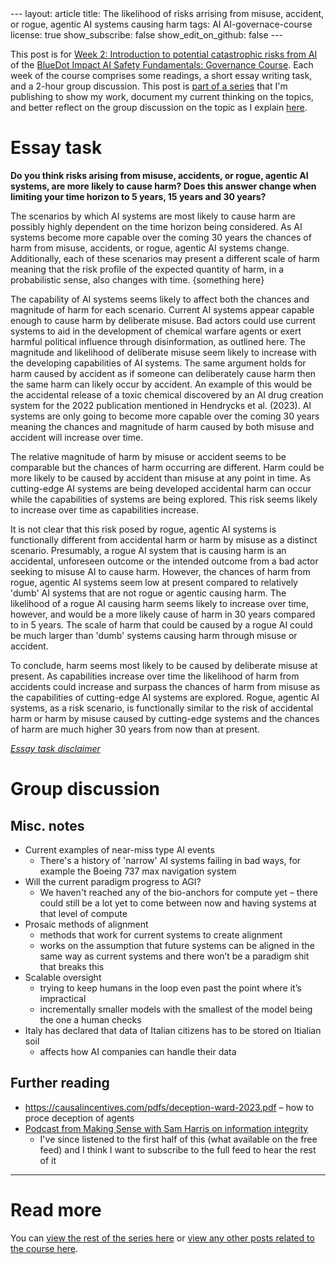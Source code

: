 #+OPTIONS: toc:nil num:nil
#+BEGIN_EXPORT html
---
layout: article
title: The likelihood of risks arrising from  misuse, accident, or rogue, agentic AI systems causing harm
tags: AI AI-governace-course
license: true
show_subscribe: false
show_edit_on_github: false
---
#+END_EXPORT

This post is for [[https://course.aisafetyfundamentals.com/home/governance?week=2][Week 2: Introduction to potential catastrophic risks from AI]] of the [[https://course.aisafetyfundamentals.com/governance][BlueDot Impact AI Safety Fundamentals: Governance Course]].
Each week of the course comprises some readings, a short essay writing task, and a 2-hour group discussion.
This post is @@html:<a href="/2023/08/14/AI-governance-course-explainer.html">part of a series</a>@@ that I'm publishing to show my work, document my current thinking on the topics, and better reflect on the group discussion on the topic as I explain @@html:<a href="/2023/08/14/AI-governance-course-explainer.html#org8fcce5a">here</a>@@.

* Essay task
*Do you think risks arising from misuse, accidents, or rogue, agentic AI systems, are more likely to cause harm? Does this answer change when limiting your time horizon to 5 years, 15 years and 30 years?*

The scenarios by which AI systems are most likely to cause harm are possibly highly dependent on the time horizon being considered. As AI systems become more capable over the coming 30 years the chances of harm from misuse, accidents, or rogue, agentic AI systems change. Additionally, each of these scenarios may present a different scale of harm meaning that the risk profile of the expected quantity of harm, in a probabilistic sense, also changes with time. {something here}

The capability of AI systems seems likely to affect both the chances and magnitude of harm for each scenario. Current AI systems appear capable enough to cause harm by deliberate misuse. Bad actors could use current systems to aid in the development of chemical warfare agents or exert harmful political influence through disinformation, as outlined here. The magnitude and likelihood of deliberate misuse seem likely to increase with the developing capabilities of AI systems. The same argument holds for harm caused by accident as if someone can deliberately cause harm then the same harm can likely occur by accident. An example of this would be the accidental release of a toxic chemical discovered by an AI drug creation system for the 2022 publication mentioned in Hendrycks et al. (2023). AI systems are only going to become more capable over the coming 30 years meaning the chances and magnitude of harm caused by both misuse and accident will increase over time.

The relative magnitude of harm by misuse or accident seems to be comparable but the chances of harm occurring are different. Harm could be more likely to be caused by accident than misuse at any point in time. As cutting-edge AI systems are being developed accidental harm can occur while the capabilities of systems are being explored. This risk seems likely to increase over time as capabilities increase.

It is not clear that this risk posed by rogue, agentic AI systems is functionally different from accidental harm or harm by misuse as a distinct scenario. Presumably, a rogue AI system that is causing harm is an accidental, unforeseen outcome or the intended outcome from a bad actor seeking to misuse AI to cause harm. However, the chances of harm from rogue, agentic AI systems seem low at present compared to relatively 'dumb' AI systems that are not rogue or agentic causing harm. The likelihood of a rogue AI causing harm seems likely to increase over time, however, and would be a more likely cause of harm in 30 years compared to in 5 years. The scale of harm that could be caused by a rogue AI could be much larger than 'dumb' systems causing harm through misuse or accident.

To conclude, harm seems most likely to be caused by deliberate misuse at present. As capabilities increase over time the likelihood of harm from accidents could increase and surpass the chances of harm from misuse as the capabilities of cutting-edge AI systems are explored. Rogue, agentic AI systems, as a risk scenario, is functionally similar to the risk of accidental harm or harm by misuse caused by cutting-edge systems and the chances of harm are much higher 30 years from now than at present.

@@html:<i><a href="/2023/08/14/AI-governance-course-explainer.html#org45001ca">Essay task disclaimer</a></i>@@

* Group discussion
** Misc. notes
- Current examples of near-miss type AI events
  - There's a history of 'narrow' AI systems failing in bad ways, for example the Boeing 737 max navigation system
- Will the current paradigm progress to AGI?
  - We haven't reached any of the bio-anchors for compute yet -- there could still be a lot yet to come between now and having systems at that level of compute
- Prosaic methods of alignment
  - methods that work for current systems to create alignment
  - works on the assumption that future systems can be aligned in the same way as current systems and there won’t be a paradigm shit that breaks this
- Scalable oversight
  - trying to keep humans in the loop even past the point where it’s impractical
  - incrementally smaller models with the smallest of the model being the one a human checks
- Italy has declared that data of Italian citizens has to be stored on Itialian soil
  - affects how AI companies can handle their data

** Further reading
- https://causalincentives.com/pdfs/deception-ward-2023.pdf -- how to proce deception of agents
- [[https://open.spotify.com/episode/6LIvveCOxqL90STeWbZNI2?si=d369164ba6414599][Podcast from Making Sense with Sam Harris on information integrity]]
  - I've since listened to the first half of this (what available on the free feed) and I think I want to subscribe to the full feed to hear the rest of it


-----

* Read more
You can @@html:<a href="2023/08/14/AI-governance-course-explainer.html#org2bf5124">view the rest of the series here</a>@@ or @@html:<a href="/archive.html?tag=AI-governace-course">view any other posts related to the course here</a>@@.
